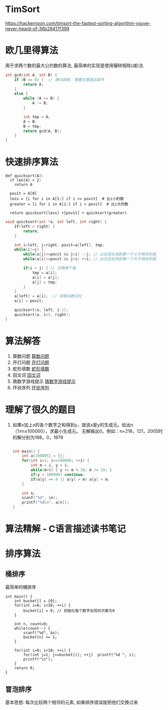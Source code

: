 * TimSort
https://hackernoon.com/timsort-the-fastest-sorting-algorithm-youve-never-heard-of-36b28417f399

* 欧几里得算法
用于求两个数的最大公约数的算法, 最简单的实现是使用辗转相除(减)法.
#+BEGIN_SRC c
int gcd(int A, int B) {
    if (B == 0) {  // 递归调用, 需要注意退出条件
        return A;
    }
    else {
        while (A >= B) {
            A -= B;
        }

        int tmp = A;
        A = B;
        B = tmp;
        return gcd(A, B);
    }
}
#+END_SRC

* 快速排序算法
#+BEGIN_SRC python  排序思路
def quicksort(A):
  if len(A) < 2:
    return A

  povit = A[0]
  less = [i for i in A[1:] if i <= povit]  # 比i小的数
  greater = [i for i in A[1:] if i > povit]  # 比i大的数

  return quicksort(less) +[povit] + quicksort(greater)
#+END_SRC

#+BEGIN_SRC c
void quicksort(int *a, int left, int right) {
    if(left > right) {
        return;
    }

    int i=left, j=right, povit=a[left], tmp;
    while(i!=j) {
        while(a[j]>=povit && j>i) --j; // 从右往左找到第一个小于哨兵的值
        while(a[i]<=povit && j>i) ++i; // 从左往右找到第一个大于哨兵的值

        if(i < j) { // 交换两个值
            tmp = a[i];
            a[i] = a[j];
            a[j] = tmp;
        }
    }
    a[left] = a[i];  // 将哨兵数归位
    a[i] = povit;

    quicksort(a, left, i-1);
    quicksort(a, i+1, right);
}
#+END_SRC
* 算法解答
1. 算数问题
   [[file:algorithmCode/my01.org][算数问题]]
2. 开灯问题
   [[file:algorithmCode/my02.org][开灯问题]]
3. 蛇形填数
   [[file:algorithmCode/my03.org][蛇形填数]]
4. 回文词
   [[file:algorithmCode/my04.org][回文词]]
5. 猜数字游戏提示
   [[file:algorithmCode/my05.org][猜数字游戏提示]]
6. 环状序列
   [[file:algorithmCode/my06.org][环状序列]]

* 理解了很久的题目
1. 如果x加上x的各个数字之和得到y，就说x是y的生成元。给出n（1≤n≤100000），求最小生成元。
   无解输出0。例如：n=216，121，2005时的解分别为198，0，1979
   #+BEGIN_SRC c

int main() {
    int a[100005] = {};
    for(int i=1; i<=100000; ++i) {
        int m = i, y = i;
        while(m>0) { y += m % 10; m /= 10; }
        if(y > 100000) continue;
        if(a[y] == 0 || a[y] > m) a[y] = m;
    }

    int n;
    scanf("%d", &n);
    printf("%d\n", a[n]);
}
   #+END_SRC
* 算法精解 - C语言描述读书笔记
* 排序算法
** 桶排序
最简单的桶排序
#+BEGIN_SRC c  排序0~10之间输入的数
int main() {
    int bucket[] = {0};
    for(int i=0; i<10; ++i) {
        bucket[i] = 0; // 初始化每个数字出现的次数为0
    }

    int n, count=9;
    while(count--) {
        scanf("%d", &n);
        bucket[n] += 1;
    }

    for(int i=0; i<10; ++i) {
        for(int j=1; j<=bucket[i]; ++j)  printf("%d ", i);
        printf("\n");
    }
    return 0;
}
#+END_SRC

** 冒泡排序
基本思想: 每次比较两个相邻的元素, 如果顺序错误就把他们交换过来

